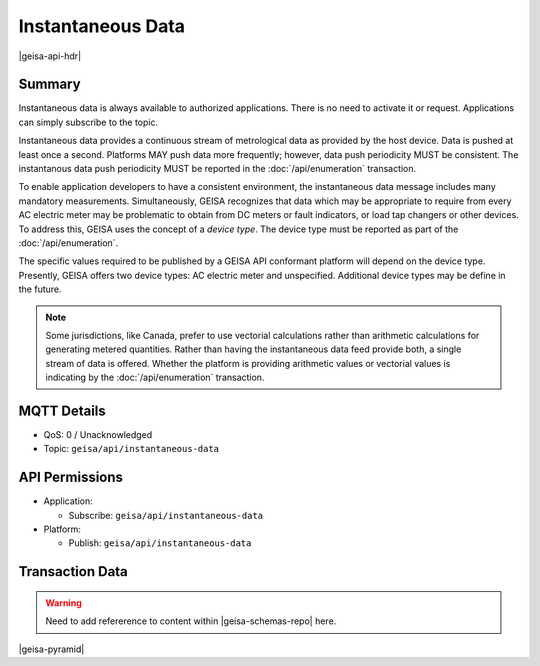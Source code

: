 Instantaneous Data
-------------------

|geisa-api-hdr|

Summary
=========
Instantaneous data is always available to authorized applications.  There is no need to
activate it or request.  Applications can simply subscribe to the topic.

Instantaneous data provides a continuous stream of metrological data as provided by the 
host device.  Data is pushed at least once a second.  Platforms MAY push data more frequently;
however, data push periodicity MUST be consistent.  The instantanous data push periodicity
MUST be reported in the :doc:`/api/enumeration` transaction.

To enable application developers to have a consistent environment, the instantaneous data
message includes many mandatory measurements.  
Simultaneously, GEISA recognizes that data which may be appropriate to require from every
AC electric meter may be problematic to obtain from DC meters or fault indicators, or 
load tap changers or other devices.  To address this, GEISA uses the concept of a
*device type*.  The device type must be reported as part of the :doc:`/api/enumeration`.

The specific values required to be published by a GEISA API conformant platform will depend
on the device type.  
Presently, GEISA offers two device types: AC electric meter and unspecified.
Additional device types may be define in the future.

.. csv-table:: Instantaneous Data
  :header-rows: 1
  :file: /api/instantaneous.csv

.. note:: 

  Some jurisdictions, like Canada, prefer to use vectorial calculations rather than
  arithmetic calculations for generating metered quantities.  Rather than having the
  instantaneous data feed provide both, a single stream of data is offered.  Whether
  the platform is providing arithmetic values or vectorial values is indicating
  by the :doc:`/api/enumeration` transaction.


MQTT Details
=============
- QoS: 0 / Unacknowledged
- Topic: ``geisa/api/instantaneous-data``

API Permissions
================

- Application:

  - Subscribe: ``geisa/api/instantaneous-data``

- Platform:

  - Publish: ``geisa/api/instantaneous-data``


Transaction Data
=================

.. warning:: 
  
  Need to add refererence to content within |geisa-schemas-repo| here.


|geisa-pyramid|
